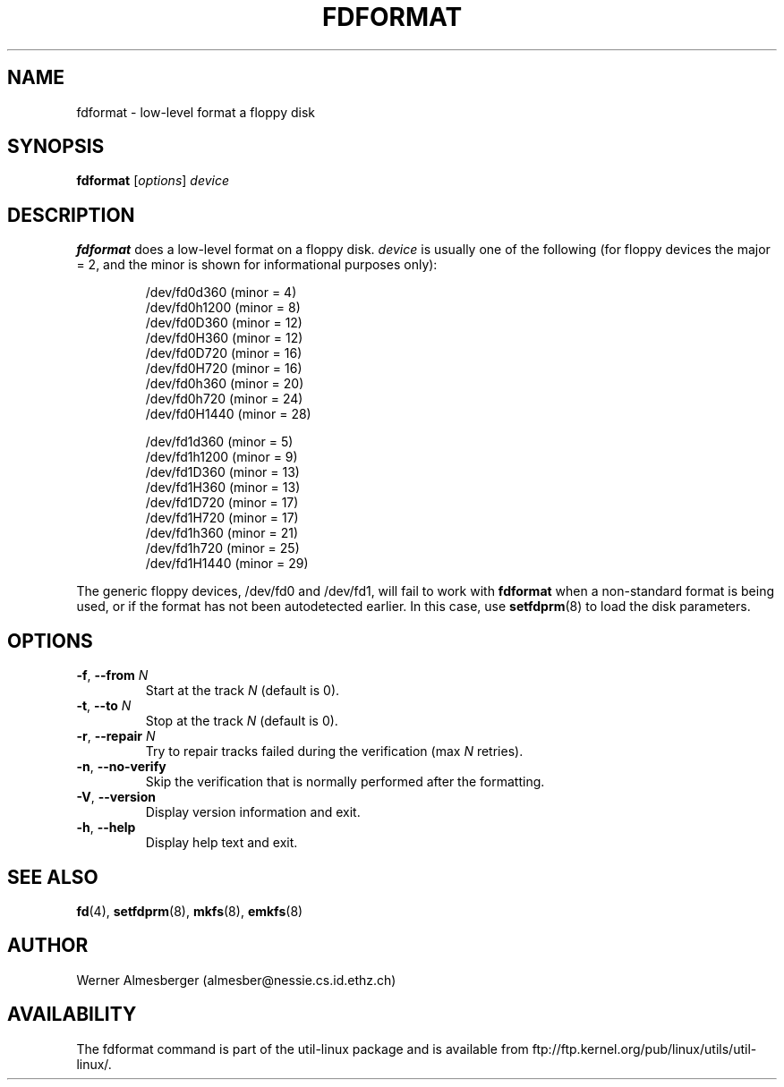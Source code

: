 .\" Copyright 1992, 1993 Rickard E. Faith (faith@cs.unc.edu)
.\" May be distributed under the GNU General Public License
.TH FDFORMAT 8 "July 2014" "util-linux" "System Administration"
.SH NAME
fdformat \- low-level format a floppy disk
.SH SYNOPSIS
.B fdformat
.RI [ options ] " device"
.SH DESCRIPTION
.B fdformat
does a low-level format on a floppy disk.
.I device
is usually one of the following (for floppy devices the major = 2, and the
minor is shown for informational purposes only):
.sp
.nf
.RS
/dev/fd0d360  (minor = 4)
/dev/fd0h1200 (minor = 8)
/dev/fd0D360  (minor = 12)
/dev/fd0H360  (minor = 12)
/dev/fd0D720  (minor = 16)
/dev/fd0H720  (minor = 16)
/dev/fd0h360  (minor = 20)
/dev/fd0h720  (minor = 24)
/dev/fd0H1440 (minor = 28)
.PP
/dev/fd1d360  (minor = 5)
/dev/fd1h1200 (minor = 9)
/dev/fd1D360  (minor = 13)
/dev/fd1H360  (minor = 13)
/dev/fd1D720  (minor = 17)
/dev/fd1H720  (minor = 17)
/dev/fd1h360  (minor = 21)
/dev/fd1h720  (minor = 25)
/dev/fd1H1440 (minor = 29)
.RE
.fi
.PP
The generic floppy devices, /dev/fd0 and /dev/fd1, will fail to work with
.B fdformat
when a non-standard format is being used, or if the format has not been
autodetected earlier.  In this case, use
.BR setfdprm (8)
to load the disk parameters.
.SH OPTIONS
.TP
\fB\-f\fR, \fB\-\-from\fR \fIN\fR
Start at the track \fIN\fR (default is 0).
.TP
\fB\-t\fR, \fB\-\-to\fR \fIN\fR
Stop at the track \fIN\fR (default is 0).
.TP
\fB\-r\fR, \fB\-\-repair\fR \fIN\fR
Try to repair tracks failed during the verification (max \fIN\fR retries).
.TP
\fB\-n\fR, \fB\-\-no-verify\fR
Skip the verification that is normally performed after the formatting.
.TP
\fB\-V\fR, \fB\-\-version\fR
Display version information and exit.
.TP
\fB\-h\fR, \fB\-\-help\fR
Display help text and exit.
.SH "SEE ALSO"
.BR fd (4),
.BR setfdprm (8),
.BR mkfs (8),
.BR emkfs (8)
.SH AUTHOR
Werner Almesberger (almesber@nessie.cs.id.ethz.ch)
.SH AVAILABILITY
The fdformat command is part of the util-linux package and is available from
ftp://ftp.kernel.org/pub/linux/utils/util-linux/.
